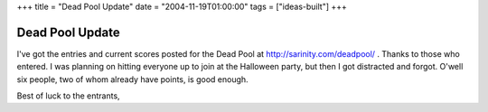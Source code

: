 +++
title = "Dead Pool Update"
date = "2004-11-19T01:00:00"
tags = ["ideas-built"]
+++


Dead Pool Update
----------------

I've got the entries and current scores posted for the Dead Pool at http://sarinity.com/deadpool/ .  Thanks to those who entered.  I was planning on hitting everyone up to join at the Halloween party, but then I got distracted and forgot.  O'well six people, two of whom already have points, is good enough.

Best of luck to the entrants,









.. date: 1100844000
.. tags: ideas-built

